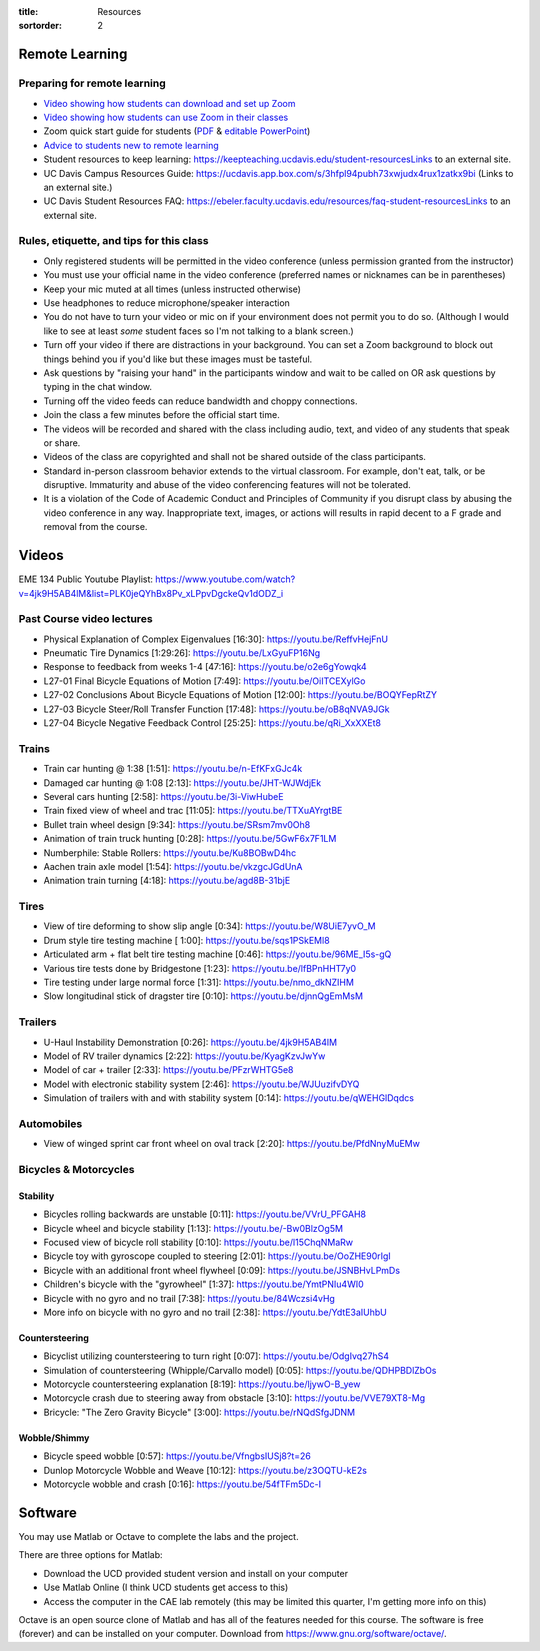:title: Resources
:sortorder: 2

Remote Learning
===============

Preparing for remote learning
-----------------------------

- `Video showing how students can download and set up Zoom <https://www.youtube.com/watch?v=8UwIQL2HT_c>`_
- `Video showing how students can use Zoom in their classes <https://www.youtube.com/watch?v=vxK6PJOL5KY>`_
- Zoom quick start guide for students (`PDF
  <https://www.google.com/url?q=https%3A%2F%2Fwww.dropbox.com%2Fs%2Fnz243sq344dess7%2FQuick%2520Start.pdf%3Fdl%3D0&sa=D&sntz=1&usg=AFQjCNEhF2MeZzufMe7uH62kukgUcPN7Cw>`_ & `editable PowerPoint <https://www.google.com/url?q=https%3A%2F%2Fwww.dropbox.com%2Fs%2Fe9jd63maorqckka%2FQuick%2520Start.pptx%3Fdl%3D0&sa=D&sntz=1&usg=AFQjCNHsthMaQneOIlUS8_2g9bp454uJ0w>`_)
- `Advice to students new to remote learning <https://www.youtube.com/watch?v=1IIUVU-d1DM&t=5s>`_
- Student resources to keep learning:
  https://keepteaching.ucdavis.edu/student-resourcesLinks to an external site.
- UC Davis Campus Resources Guide:
  https://ucdavis.app.box.com/s/3hfpl94pubh73xwjudx4rux1zatkx9bi (Links to an
  external site.)
- UC Davis Student Resources FAQ:
  https://ebeler.faculty.ucdavis.edu/resources/faq-student-resourcesLinks to an
  external site.

Rules, etiquette, and tips for this class
-----------------------------------------

- Only registered students will be permitted in the video conference (unless
  permission granted from the instructor)
- You must use your official name in the video conference (preferred names or
  nicknames can be in parentheses)
- Keep your mic muted at all times (unless instructed otherwise)
- Use headphones to reduce microphone/speaker interaction
- You do not have to turn your video or mic on if your environment does not
  permit you to do so. (Although I would like to see at least *some* student
  faces so I'm not talking to a blank screen.)
- Turn off your video if there are distractions in your background. You can set
  a Zoom background to block out things behind you if you'd like but these
  images must be tasteful.
- Ask questions by "raising your hand" in the participants window and wait to
  be called on OR ask questions by typing in the chat window.
- Turning off the video feeds can reduce bandwidth and choppy connections.
- Join the class a few minutes before the official start time.
- The videos will be recorded and shared with the class including audio, text,
  and video of any students that speak or share.
- Videos of the class are copyrighted and shall not be shared outside of the
  class participants.
- Standard in-person classroom behavior extends to the virtual classroom. For
  example, don't eat, talk, or be disruptive. Immaturity and abuse of the video
  conferencing features will not be tolerated.
- It is a violation of the Code of Academic Conduct and Principles of Community
  if you disrupt class by abusing the video conference in any way.
  Inappropriate text, images, or actions will results in rapid decent to a F
  grade and removal from the course.

Videos
======

EME 134 Public Youtube Playlist: https://www.youtube.com/watch?v=4jk9H5AB4lM&list=PLK0jeQYhBx8Pv_xLPpvDgckeQv1dODZ_i

Past Course video lectures
--------------------------

- Physical Explanation of Complex Eigenvalues [16:30]: https://youtu.be/ReffvHejFnU
- Pneumatic Tire Dynamics [1:29:26]: https://youtu.be/LxGyuFP16Ng
- Response to feedback from weeks 1-4 [47:16]: https://youtu.be/o2e6gYowqk4
- L27-01 Final Bicycle Equations of Motion [7:49]: https://youtu.be/OiITCEXylGo
- L27-02 Conclusions About Bicycle Equations of Motion [12:00]: https://youtu.be/BOQYFepRtZY
- L27-03 Bicycle Steer/Roll Transfer Function [17:48]: https://youtu.be/oB8qNVA9JGk
- L27-04 Bicycle Negative Feedback Control [25:25]: https://youtu.be/qRi_XxXXEt8

Trains
------

- Train car hunting @ 1:38 [1:51]: https://youtu.be/n-EfKFxGJc4k
- Damaged car hunting @ 1:08 [2:13]: https://youtu.be/JHT-WJWdjEk
- Several cars hunting [2:58]: https://youtu.be/3i-ViwHubeE
- Train fixed view of wheel and trac [11:05]: https://youtu.be/TTXuAYrgtBE
- Bullet train wheel design [9:34]: https://youtu.be/SRsm7mv0Oh8
- Animation of train truck hunting [0:28]: https://youtu.be/5GwF6x7F1LM
- Numberphile: Stable Rollers: https://youtu.be/Ku8BOBwD4hc
- Aachen train axle model [1:54]: https://youtu.be/vkzgcJGdUnA
- Animation train turning [4:18]: https://youtu.be/agd8B-31bjE

Tires
-----

- View of tire deforming to show slip angle [0:34]: https://youtu.be/W8UiE7yvO_M
- Drum style tire testing machine [ 1:00]: https://youtu.be/sqs1PSkEMl8
- Articulated arm + flat belt tire testing machine [0:46]: https://youtu.be/96ME_I5s-gQ
- Various tire tests done by Bridgestone [1:23]: https://youtu.be/lfBPnHHT7y0
- Tire testing under large normal force [1:31]: https://youtu.be/nmo_dkNZIHM
- Slow longitudinal stick of dragster tire [0:10]: https://youtu.be/djnnQgEmMsM

Trailers
--------

- U-Haul Instability Demonstration [0:26]: https://youtu.be/4jk9H5AB4lM
- Model of RV trailer dynamics [2:22]: https://youtu.be/KyagKzvJwYw
- Model of car + trailer [2:33]: https://youtu.be/PFzrWHTG5e8
- Model with electronic stability system [2:46]: https://youtu.be/WJUuzifvDYQ
- Simulation of trailers with and with stability system [0:14]: https://youtu.be/qWEHGlDqdcs

Automobiles
-----------

- View of winged sprint car front wheel on oval track [2:20]: https://youtu.be/PfdNnyMuEMw


Bicycles & Motorcycles
----------------------

Stability
^^^^^^^^^

- Bicycles rolling backwards are unstable [0:11]: https://youtu.be/VVrU_PFGAH8
- Bicycle wheel and bicycle stability [1:13]: https://youtu.be/-Bw0BlzOg5M
- Focused view of bicycle roll stability [0:10]: https://youtu.be/l15ChqNMaRw
- Bicycle toy with gyroscope coupled to steering [2:01]: https://youtu.be/OoZHE90rIgI
- Bicycle with an additional front wheel flywheel [0:09]: https://youtu.be/JSNBHvLPmDs
- Children's bicycle with the "gyrowheel" [1:37]: https://youtu.be/YmtPNIu4WI0
- Bicycle with no gyro and no trail [7:38]: https://youtu.be/84Wczsi4vHg
- More info on bicycle with no gyro and no trail [2:38]: https://youtu.be/YdtE3aIUhbU

Countersteering
^^^^^^^^^^^^^^^

- Bicyclist utilizing countersteering to turn right [0:07]: https://youtu.be/OdgIvq27hS4
- Simulation of countersteering (Whipple/Carvallo model) [0:05]: https://youtu.be/QDHPBDlZbOs
- Motorcycle countersteering explanation [8:19]: https://youtu.be/ljywO-B_yew
- Motorcycle crash due to steering away from obstacle [3:10]: https://youtu.be/VVE79XT8-Mg
- Bricycle: "The Zero Gravity Bicycle" [3:00]: https://youtu.be/rNQdSfgJDNM

Wobble/Shimmy
^^^^^^^^^^^^^

- Bicycle speed wobble [0:57]: https://youtu.be/VfngbsIUSj8?t=26
- Dunlop Motorcycle Wobble and Weave [10:12]: https://youtu.be/z3OQTU-kE2s
- Motorcycle wobble and crash [0:16]: https://youtu.be/54fTFm5Dc-I

Software
========

You may use Matlab or Octave to complete the labs and the project.

There are three options for Matlab:

- Download the UCD provided student version and install on your computer
- Use Matlab Online (I think UCD students get access to this)
- Access the computer in the CAE lab remotely (this may be limited this
  quarter, I'm getting more info on this)

Octave is an open source clone of Matlab and has all of the features needed for
this course. The software is free (forever) and can be installed on your
computer. Download from https://www.gnu.org/software/octave/.
